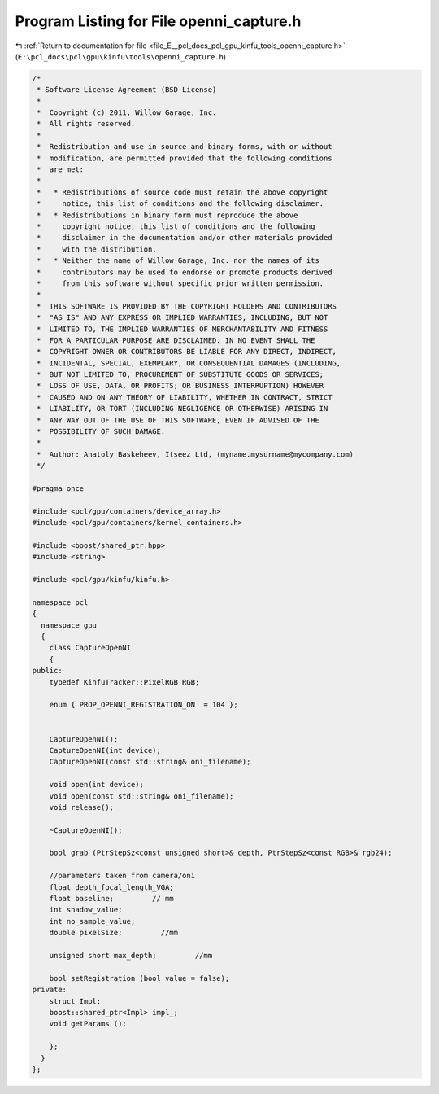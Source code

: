 
.. _program_listing_file_E__pcl_docs_pcl_gpu_kinfu_tools_openni_capture.h:

Program Listing for File openni_capture.h
=========================================

|exhale_lsh| :ref:`Return to documentation for file <file_E__pcl_docs_pcl_gpu_kinfu_tools_openni_capture.h>` (``E:\pcl_docs\pcl\gpu\kinfu\tools\openni_capture.h``)

.. |exhale_lsh| unicode:: U+021B0 .. UPWARDS ARROW WITH TIP LEFTWARDS

.. code-block:: cpp

   /*
    * Software License Agreement (BSD License)
    *
    *  Copyright (c) 2011, Willow Garage, Inc.
    *  All rights reserved.
    *
    *  Redistribution and use in source and binary forms, with or without
    *  modification, are permitted provided that the following conditions
    *  are met:
    *
    *   * Redistributions of source code must retain the above copyright
    *     notice, this list of conditions and the following disclaimer.
    *   * Redistributions in binary form must reproduce the above
    *     copyright notice, this list of conditions and the following
    *     disclaimer in the documentation and/or other materials provided
    *     with the distribution.
    *   * Neither the name of Willow Garage, Inc. nor the names of its
    *     contributors may be used to endorse or promote products derived
    *     from this software without specific prior written permission.
    *
    *  THIS SOFTWARE IS PROVIDED BY THE COPYRIGHT HOLDERS AND CONTRIBUTORS
    *  "AS IS" AND ANY EXPRESS OR IMPLIED WARRANTIES, INCLUDING, BUT NOT
    *  LIMITED TO, THE IMPLIED WARRANTIES OF MERCHANTABILITY AND FITNESS
    *  FOR A PARTICULAR PURPOSE ARE DISCLAIMED. IN NO EVENT SHALL THE
    *  COPYRIGHT OWNER OR CONTRIBUTORS BE LIABLE FOR ANY DIRECT, INDIRECT,
    *  INCIDENTAL, SPECIAL, EXEMPLARY, OR CONSEQUENTIAL DAMAGES (INCLUDING,
    *  BUT NOT LIMITED TO, PROCUREMENT OF SUBSTITUTE GOODS OR SERVICES;
    *  LOSS OF USE, DATA, OR PROFITS; OR BUSINESS INTERRUPTION) HOWEVER
    *  CAUSED AND ON ANY THEORY OF LIABILITY, WHETHER IN CONTRACT, STRICT
    *  LIABILITY, OR TORT (INCLUDING NEGLIGENCE OR OTHERWISE) ARISING IN
    *  ANY WAY OUT OF THE USE OF THIS SOFTWARE, EVEN IF ADVISED OF THE
    *  POSSIBILITY OF SUCH DAMAGE.
    *
    *  Author: Anatoly Baskeheev, Itseez Ltd, (myname.mysurname@mycompany.com)
    */
   
   #pragma once
   
   #include <pcl/gpu/containers/device_array.h>
   #include <pcl/gpu/containers/kernel_containers.h>
   
   #include <boost/shared_ptr.hpp>
   #include <string>
   
   #include <pcl/gpu/kinfu/kinfu.h>
   
   namespace pcl
   {
     namespace gpu
     {
       class CaptureOpenNI
       {
   public:
       typedef KinfuTracker::PixelRGB RGB;
   
       enum { PROP_OPENNI_REGISTRATION_ON  = 104 };
   
   
       CaptureOpenNI();
       CaptureOpenNI(int device);
       CaptureOpenNI(const std::string& oni_filename);
   
       void open(int device);
       void open(const std::string& oni_filename);
       void release();
   
       ~CaptureOpenNI();
   
       bool grab (PtrStepSz<const unsigned short>& depth, PtrStepSz<const RGB>& rgb24);
   
       //parameters taken from camera/oni
       float depth_focal_length_VGA;
       float baseline;         // mm
       int shadow_value;
       int no_sample_value;
       double pixelSize;         //mm
   
       unsigned short max_depth;         //mm
   
       bool setRegistration (bool value = false);
   private:
       struct Impl;
       boost::shared_ptr<Impl> impl_;
       void getParams ();
   
       };
     }
   };

